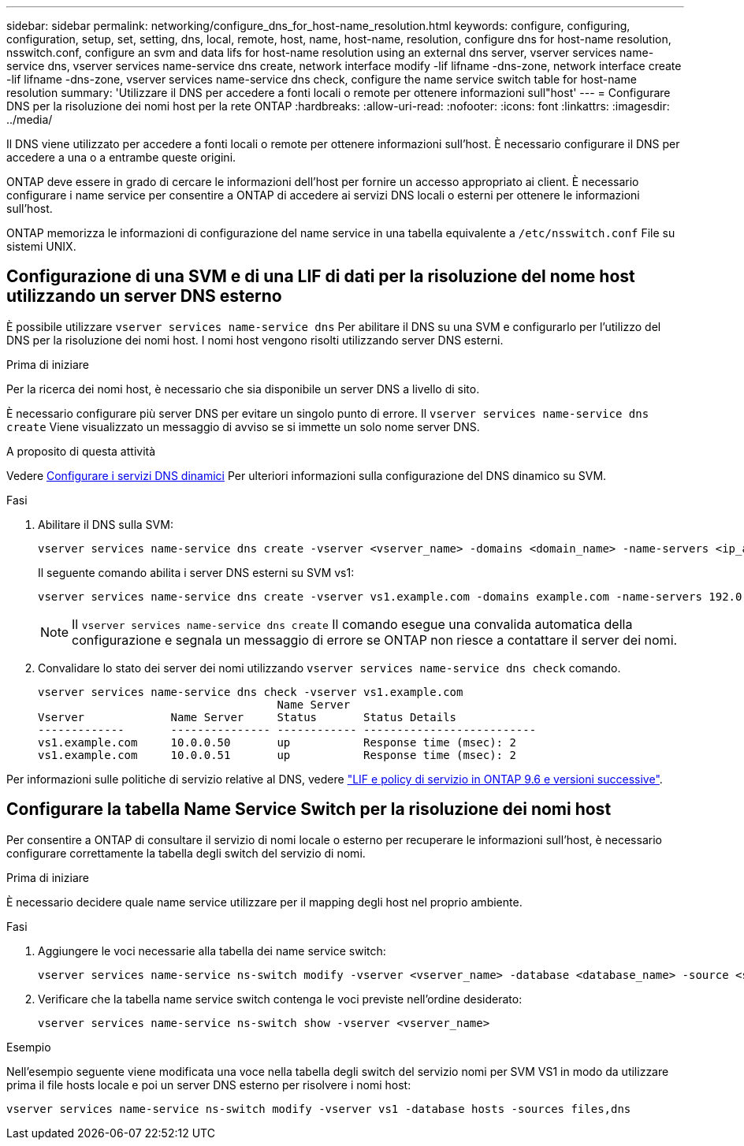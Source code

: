 ---
sidebar: sidebar 
permalink: networking/configure_dns_for_host-name_resolution.html 
keywords: configure, configuring, configuration, setup, set, setting, dns, local, remote, host, name, host-name, resolution, configure dns for host-name resolution, nsswitch.conf, configure an svm and data lifs for host-name resolution using an external dns server, vserver services name-service dns, vserver services name-service dns create, network interface modify -lif lifname -dns-zone, network interface create -lif lifname -dns-zone, vserver services name-service dns check, configure the name service switch table for host-name resolution 
summary: 'Utilizzare il DNS per accedere a fonti locali o remote per ottenere informazioni sull"host' 
---
= Configurare DNS per la risoluzione dei nomi host per la rete ONTAP
:hardbreaks:
:allow-uri-read: 
:nofooter: 
:icons: font
:linkattrs: 
:imagesdir: ../media/


[role="lead"]
Il DNS viene utilizzato per accedere a fonti locali o remote per ottenere informazioni sull'host. È necessario configurare il DNS per accedere a una o a entrambe queste origini.

ONTAP deve essere in grado di cercare le informazioni dell'host per fornire un accesso appropriato ai client. È necessario configurare i name service per consentire a ONTAP di accedere ai servizi DNS locali o esterni per ottenere le informazioni sull'host.

ONTAP memorizza le informazioni di configurazione del name service in una tabella equivalente a `/etc/nsswitch.conf` File su sistemi UNIX.



== Configurazione di una SVM e di una LIF di dati per la risoluzione del nome host utilizzando un server DNS esterno

È possibile utilizzare `vserver services name-service dns` Per abilitare il DNS su una SVM e configurarlo per l'utilizzo del DNS per la risoluzione dei nomi host. I nomi host vengono risolti utilizzando server DNS esterni.

.Prima di iniziare
Per la ricerca dei nomi host, è necessario che sia disponibile un server DNS a livello di sito.

È necessario configurare più server DNS per evitare un singolo punto di errore. Il `vserver services name-service dns create` Viene visualizzato un messaggio di avviso se si immette un solo nome server DNS.

.A proposito di questa attività
Vedere xref:configure_dynamic_dns_services.html[Configurare i servizi DNS dinamici] Per ulteriori informazioni sulla configurazione del DNS dinamico su SVM.

.Fasi
. Abilitare il DNS sulla SVM:
+
....
vserver services name-service dns create -vserver <vserver_name> -domains <domain_name> -name-servers <ip_addresses> -state enabled
....
+
Il seguente comando abilita i server DNS esterni su SVM vs1:

+
....
vserver services name-service dns create -vserver vs1.example.com -domains example.com -name-servers 192.0.2.201,192.0.2.202 -state enabled
....
+

NOTE: Il `vserver services name-service dns create` Il comando esegue una convalida automatica della configurazione e segnala un messaggio di errore se ONTAP non riesce a contattare il server dei nomi.

. Convalidare lo stato dei server dei nomi utilizzando `vserver services name-service dns check` comando.
+
....
vserver services name-service dns check -vserver vs1.example.com
                                    Name Server
Vserver             Name Server     Status       Status Details
-------------       --------------- ------------ --------------------------
vs1.example.com     10.0.0.50       up           Response time (msec): 2
vs1.example.com     10.0.0.51       up           Response time (msec): 2
....


Per informazioni sulle politiche di servizio relative al DNS, vedere link:lifs_and_service_policies96.html["LIF e policy di servizio in ONTAP 9.6 e versioni successive"].



== Configurare la tabella Name Service Switch per la risoluzione dei nomi host

Per consentire a ONTAP di consultare il servizio di nomi locale o esterno per recuperare le informazioni sull'host, è necessario configurare correttamente la tabella degli switch del servizio di nomi.

.Prima di iniziare
È necessario decidere quale name service utilizzare per il mapping degli host nel proprio ambiente.

.Fasi
. Aggiungere le voci necessarie alla tabella dei name service switch:
+
....
vserver services name-service ns-switch modify -vserver <vserver_name> -database <database_name> -source <source_names>
....
. Verificare che la tabella name service switch contenga le voci previste nell'ordine desiderato:
+
....
vserver services name-service ns-switch show -vserver <vserver_name>
....


.Esempio
Nell'esempio seguente viene modificata una voce nella tabella degli switch del servizio nomi per SVM VS1 in modo da utilizzare prima il file hosts locale e poi un server DNS esterno per risolvere i nomi host:

....
vserver services name-service ns-switch modify -vserver vs1 -database hosts -sources files,dns
....